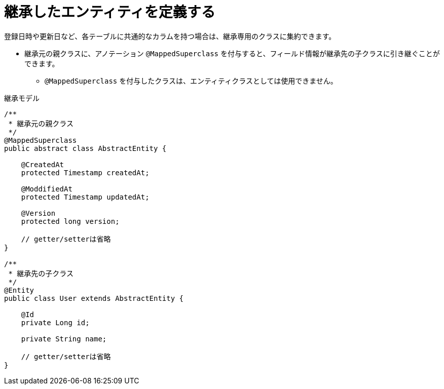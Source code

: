 [[anno_mapped_superclass]]
= 継承したエンティティを定義する

登録日時や更新日など、各テーブルに共通的なカラムを持つ場合は、継承専用のクラスに集約できます。

* 継承元の親クラスに、アノテーション ``@MappedSuperclass`` を付与すると、フィールド情報が継承先の子クラスに引き継ぐことができます。
** ``@MappedSuperclass`` を付与したクラスは、エンティティクラスとしては使用できません。

.継承モデル
[source,java]
----
/**
 * 継承元の親クラス
 */
@MappedSuperclass
public abstract class AbstractEntity {

    @CreatedAt
    protected Timestamp createdAt;

    @ModdifiedAt
    protected Timestamp updatedAt;

    @Version
    protected long version;

    // getter/setterは省略
}

/**
 * 継承先の子クラス
 */
@Entity
public class User extends AbstractEntity {

    @Id
    private Long id;

    private String name;

    // getter/setterは省略
}
----
